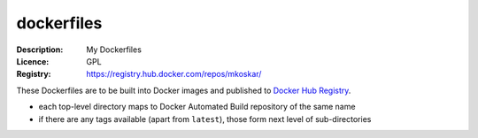 dockerfiles
===========

:Description: My Dockerfiles
:Licence: GPL
:Registry: https://registry.hub.docker.com/repos/mkoskar/

These Dockerfiles are to be built into Docker images and published
to `Docker Hub Registry <https://registry.hub.docker.com/>`_.

* each top-level directory maps to Docker Automated Build repository of the same name
* if there are any tags available (apart from ``latest``), those form next level of sub-directories
